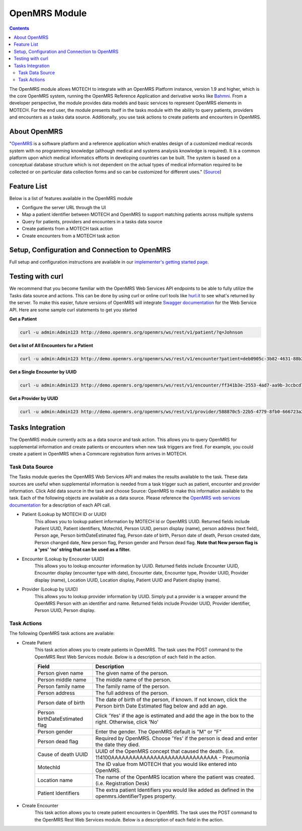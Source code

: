.. _openmrs-module:

==============
OpenMRS Module
==============

.. contents::
   :depth: 3

The OpenMRS module allows MOTECH to integrate with an OpenMRS Platform instance, version 1.9 and higher, which is the core OpenMRS system, running the OpenMRS Reference Application and derivative works like `Bahmni <http://www.bahmni.org/>`_. From a developer perspective, the module provides data models and basic services to represent OpenMRS elements in MOTECH. For the end user, the module presents itself in the tasks module with the ability to query patients, providers and encounters as a tasks data source. Additionally, you use task actions to create patients and encounters in OpenMRS.

About OpenMRS
-------------

"`OpenMRS <http://www.openmrs.org>`_ is a software platform and a reference application which enables design of a customized medical records system with no programming knowledge (although medical and systems analysis knowledge is required). It is a common platform upon which medical informatics efforts in developing countries can be built. The system is based on a conceptual database structure which is not dependent on the actual types of medical information required to be collected or on particular data collection forms and so can be customized for different uses." (`Source <http://openmrs.org/about/>`_)

Feature List
------------
Below is a list of features available in the OpenMRS module

- Configure the server URL through the UI
- Map a patient identifier between MOTECH and OpenMRS to support matching patients across multiple systems
- Query for patients, providers and encounters in a tasks data source
- Create patients from a MOTECH task action
- Create encounters from a MOTECH task action

Setup, Configuration and Connection to OpenMRS
----------------------------------------------
Full setup and configuration instructions are available in our `implementer's getting started page <http://docs.motechproject.org/en/latest/get_started/connect_openmrs.html>`_.

Testing with curl
-----------------
We recommend that you become familiar with the OpenMRS Web Services API endpoints to be able to fully utilize the Tasks data source and actions. This can be done by using curl or online curl tools like `hurl.it <https://www.hurl.it/>`_ to see what's returned by the server. To make this easier, future versions of OpenMRS will integrate `Swagger documentation <http://swagger.io>`_ for the Web Service API. Here are some sample curl statements to get you started

**Get a Patient**

.. code-block:: shell

    curl -u admin:Admin123 http://demo.openmrs.org/openmrs/ws/rest/v1/patient/?q=Johnson

**Get a list of All Encounters for a Patient**

.. code-block:: shell

    curl -u admin:Admin123 http://demo.openmrs.org/openmrs/ws/rest/v1/encounter?patient=deb0905c-3b82-4631-88b2-b71425755cdf

**Get a Single Encounter by UUID**

.. code-block:: shell

    curl -u admin:Admin123 http://demo.openmrs.org/openmrs/ws/rest/v1/encounter/ff341b3e-2553-4ad7-aa9b-3ccbcd72cf59

**Get a Provider by UUID**

.. code-block:: shell

    curl -u admin:Admin123 http://demo.openmrs.org/openmrs/ws/rest/v1/provider/588870c5-22b5-4779-8fb0-666723a244bd


Tasks Integration
-----------------
The OpenMRS module currently acts as a data source and task action. This allows you to query OpenMRS for supplemental information and create patients or encounters when new task triggers are fired. For example, you could create a patient in OpenMRS when a Commcare registration form arrives in MOTECH.

Task Data Source
^^^^^^^^^^^^^^^^
The Tasks module queries the OpenMRS Web Services API and makes the results available to the task. These data sources are useful when supplemental information is needed from a task trigger such as patient, encounter and provider information. Click Add data source in the task and choose Source: OpenMRS to make this information available to the task. Each of the following objects are available as a data source. Please reference the `OpenMRS web services documentation <https://wiki.openmrs.org/display/docs/REST+Web+Service+Resources+in+OpenMRS+1.9>`_ for a description of each API call.

- Patient (Lookup by MOTECH ID or UUID)
    This allows you to lookup patient information by MOTECH Id or OpenMRS UUID. Returned fields include Patient UUID, Patient identifiers, MotechId, Person UUID, person display (name), person address (text field), Person age, Person birthDateEstimated flag, Person date of birth, Person date of death, Person created date, Person changed date, New person flag, Person gender and Person dead flag. **Note that New person flag is a 'yes' 'no' string that can be used as a filter.**
- Encounter (Lookup by Encounter UUID)
    This allows you to lookup encounter information by UUID. Returned fields include Encounter UUID, Encounter display (encounter type with date), Encounter date, Encounter type, Provider UUID, Provider display (name), Location UUID, Location display, Patient UUID and Patient display (name).
- Provider (Lookup by UUID)
    This allows you to lookup provider information by UUID. Simply put a provider is a wrapper around the OpenMRS Person with an identifier and name. Returned fields include Provider UUID, Provider identifier, Person UUID, Person display.

Task Actions
^^^^^^^^^^^^
The following OpenMRS task actions are available:

- Create Patient
    This task action allows you to create patients in OpenMRS. The task uses the POST command to the OpenMRS Rest Web Services module. Below is a description of each field in the action.

    +-------------------------+------------------------------------------------------------+
    |Field                    |Description                                                 |
    +=========================+============================================================+
    |Person given name        |The given name of the person.                               |
    +-------------------------+------------------------------------------------------------+
    |Person middle name       |The middle name of the person.                              |
    +-------------------------+------------------------------------------------------------+
    |Person family name       |The family name of the person.                              |
    +-------------------------+------------------------------------------------------------+
    |Person address           |The full address of the person.                             |
    +-------------------------+------------------------------------------------------------+
    |Person date of birth     |The date of birth of the person, if known. If not known,    |
    |                         |click the Person birth Date Estimated flag below and add an |
    |                         |age.                                                        |
    +-------------------------+------------------------------------------------------------+
    |Person birthDateEstimated|Click 'Yes' if the age is estimated and add the age in the  |
    |flag                     |box to the right. Otherwise, click 'No'                     |
    +-------------------------+------------------------------------------------------------+
    |Person gender            |Enter the gender. The OpenMRS default is "M" or "F"         |
    +-------------------------+------------------------------------------------------------+
    |Person dead flag         |Required by OpenMRS. Choose 'Yes' if the person is dead and |
    |                         |enter the date they died.                                   |
    +-------------------------+------------------------------------------------------------+
    |Cause of death UUID      |UUID of the OpenMRS concept that caused the death.          |
    |                         |(i.e. 114100AAAAAAAAAAAAAAAAAAAAAAAAAAAAAA - Pneumonia      |
    +-------------------------+------------------------------------------------------------+
    |MotechId                 |The ID value from MOTECH that you would like entered into   |
    |                         |OpenMRS.                                                    |
    +-------------------------+------------------------------------------------------------+
    |Location name            |The name of the OpenMRS location where the patient was      |
    |                         |created. (i.e. Registration Desk)                           |
    +-------------------------+------------------------------------------------------------+
    |Patient Identifiers      |The extra patient Identifiers you would like added as       |
    |                         |defined in the openmrs.identifierTypes property.            |
    +-------------------------+------------------------------------------------------------+

- Create Encounter
    This task action allows you to create patient encounters in OpenMRS. The task uses the POST command to the OpenMRS Rest Web Services module. Below is a description of each field in the action.

    +-------------------------+------------------------------------------------------------+
    |Field                    |Description                                                 |
    +=========================+============================================================+
    |Encounter Date           |The date and time the encounter was created.                |
    +-------------------------+------------------------------------------------------------+
    |Encounter Type           |The name of the OpenMRS encounter type.                      |
    +-------------------------+------------------------------------------------------------+
    |Location name            |The name of the location where the encounter took place.    |
    |                         |Must exactly match the OpenMRS location name.               |
    +-------------------------+------------------------------------------------------------+
    |Patient UUID             |The UUID of the patient to which this encounter will be     |
    |                         |applied.                                                    |
    +-------------------------+------------------------------------------------------------+
    |Provider UUID            |The UUID of the provider in OpenMRS to whom this encounter  |
    |                         |will be applied.                                            |
    +-------------------------+------------------------------------------------------------+
